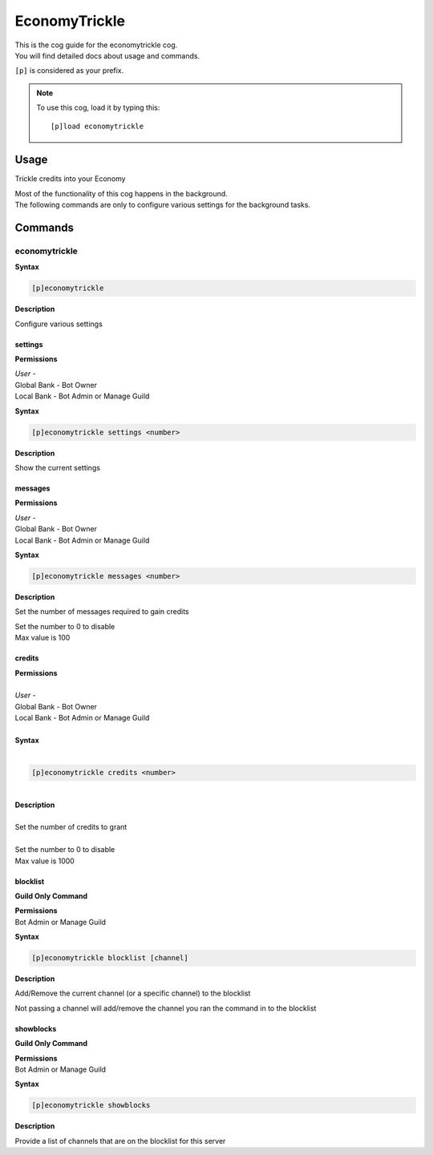 .. _economytrickle:

==============
EconomyTrickle
==============

| This is the cog guide for the economytrickle cog.
| You will find detailed docs about usage and commands.

``[p]`` is considered as your prefix.

.. note:: To use this cog, load it by typing this::

        [p]load economytrickle

.. _economytrickle-usage:

-----
Usage
-----

Trickle credits into your Economy

| Most of the functionality of this cog happens in the background.
| The following commands are only to configure various settings for the background tasks.


.. _economytrickle-commands:

--------
Commands
--------

.. _economytrickle-command-economytrickle:

^^^^^^^^^^^^^^
economytrickle
^^^^^^^^^^^^^^

**Syntax**

.. code-block:: none

    [p]economytrickle

**Description**

Configure various settings

.. _economytrickle-command-economytrickle-info:

""""
settings
""""

**Permissions**

| *User* -
| Global Bank - Bot Owner
| Local Bank - Bot Admin or Manage Guild

**Syntax**

.. code-block:: none

    [p]economytrickle settings <number>

**Description**

Show the current settings

.. _economytrickle-command-economytrickle-messages:

""""""""
messages
""""""""

**Permissions**

| *User* -
| Global Bank - Bot Owner
| Local Bank - Bot Admin or Manage Guild

**Syntax**

.. code-block:: none

    [p]economytrickle messages <number>

**Description**

Set the number of messages required to gain credits

| Set the number to 0 to disable
| Max value is 100

.. _economytrickle-command-economytrickle-credits:

"""""""
credits
"""""""

| **Permissions**
|
| *User* -
| Global Bank - Bot Owner
| Local Bank - Bot Admin or Manage Guild
|
| **Syntax**
|
.. code-block:: none

    [p]economytrickle credits <number>
|
| **Description**
|
| Set the number of credits to grant
|
| Set the number to 0 to disable
| Max value is 1000

.. _economytrickle-command-economytrickle-blocklist:

"""""""""
blocklist
"""""""""

**Guild Only Command**

| **Permissions**
| Bot Admin or Manage Guild

**Syntax**

.. code-block:: none

    [p]economytrickle blocklist [channel]

**Description**

Add/Remove the current channel (or a specific channel) to the blocklist

Not passing a channel will add/remove the channel you ran the command in to the blocklist

.. _economytrickle-command-economytrickle-showblocks:

""""""""""
showblocks
""""""""""

**Guild Only Command**

| **Permissions**
| Bot Admin or Manage Guild

**Syntax**

.. code-block:: none

    [p]economytrickle showblocks

**Description**

Provide a list of channels that are on the blocklist for this server
